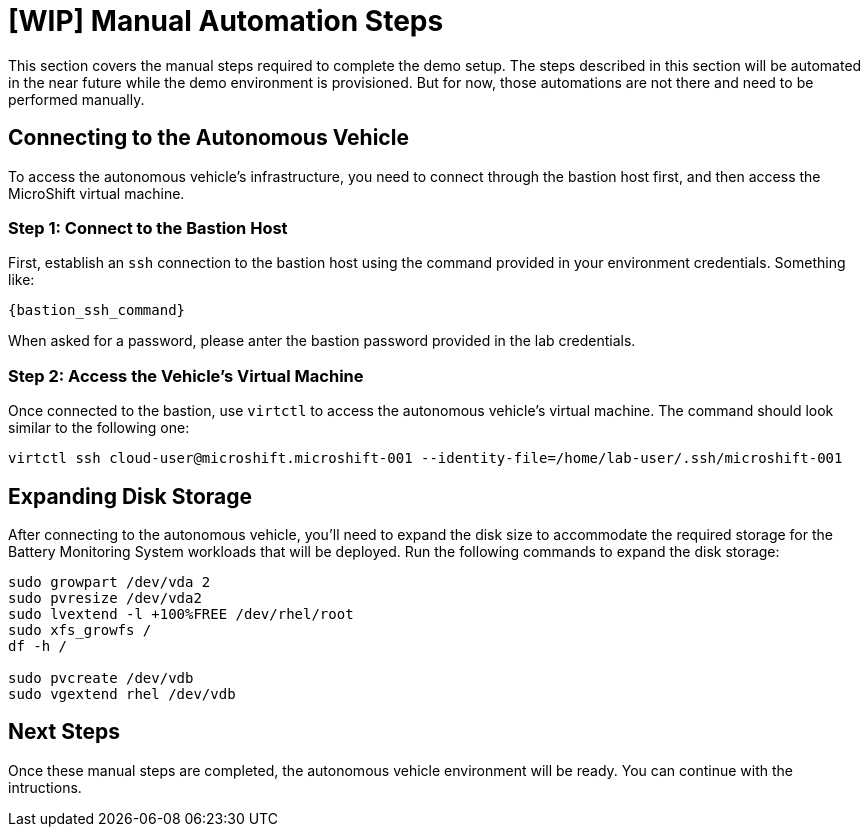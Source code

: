 = [WIP] Manual Automation Steps

This section covers the manual steps required to complete the demo setup. The steps described in this section will be automated in the near future while the demo environment is provisioned. But for now, those automations are not there and need to be performed manually.

== Connecting to the Autonomous Vehicle

To access the autonomous vehicle's infrastructure, you need to connect through the bastion host first, and then access the MicroShift virtual machine.

=== Step 1: Connect to the Bastion Host

First, establish an `ssh` connection to the bastion host using the command provided in your environment credentials. Something like:

[source,bash]
----
{bastion_ssh_command}
----

When asked for a password, please anter the bastion password provided in the lab credentials.

=== Step 2: Access the Vehicle's Virtual Machine

Once connected to the bastion, use `virtctl` to access the autonomous vehicle's virtual machine. The command should look similar to the following one:

[source,bash]
----
virtctl ssh cloud-user@microshift.microshift-001 --identity-file=/home/lab-user/.ssh/microshift-001
----

== Expanding Disk Storage

After connecting to the autonomous vehicle, you'll need to expand the disk size to accommodate the required storage for the Battery Monitoring System workloads that will be deployed. Run the following commands to expand the disk storage:

[source,bash]
----
sudo growpart /dev/vda 2
sudo pvresize /dev/vda2
sudo lvextend -l +100%FREE /dev/rhel/root
sudo xfs_growfs /
df -h /

sudo pvcreate /dev/vdb
sudo vgextend rhel /dev/vdb
----

== Next Steps

Once these manual steps are completed, the autonomous vehicle environment will be ready. You can continue with the intructions.
